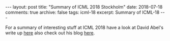 #+STARTUP: showall indent
#+STARTUP: hidestars
#+BEGIN_HTML
---
layout: post
title: "Summary of ICML 2018 Stockholm"
date: 2018-07-18
comments: true
archive: false
tags: icml-18
excerpt: Summary of ICML-18
---
#+END_HTML

For a summary of interesting stuff at ICML 2018 have a look at David
Abel's write up [[https://david-abel.github.io/blog/posts/misc/icml_2018.pdf][here]] also check out his blog [[https://david-abel.github.io/][here]].
